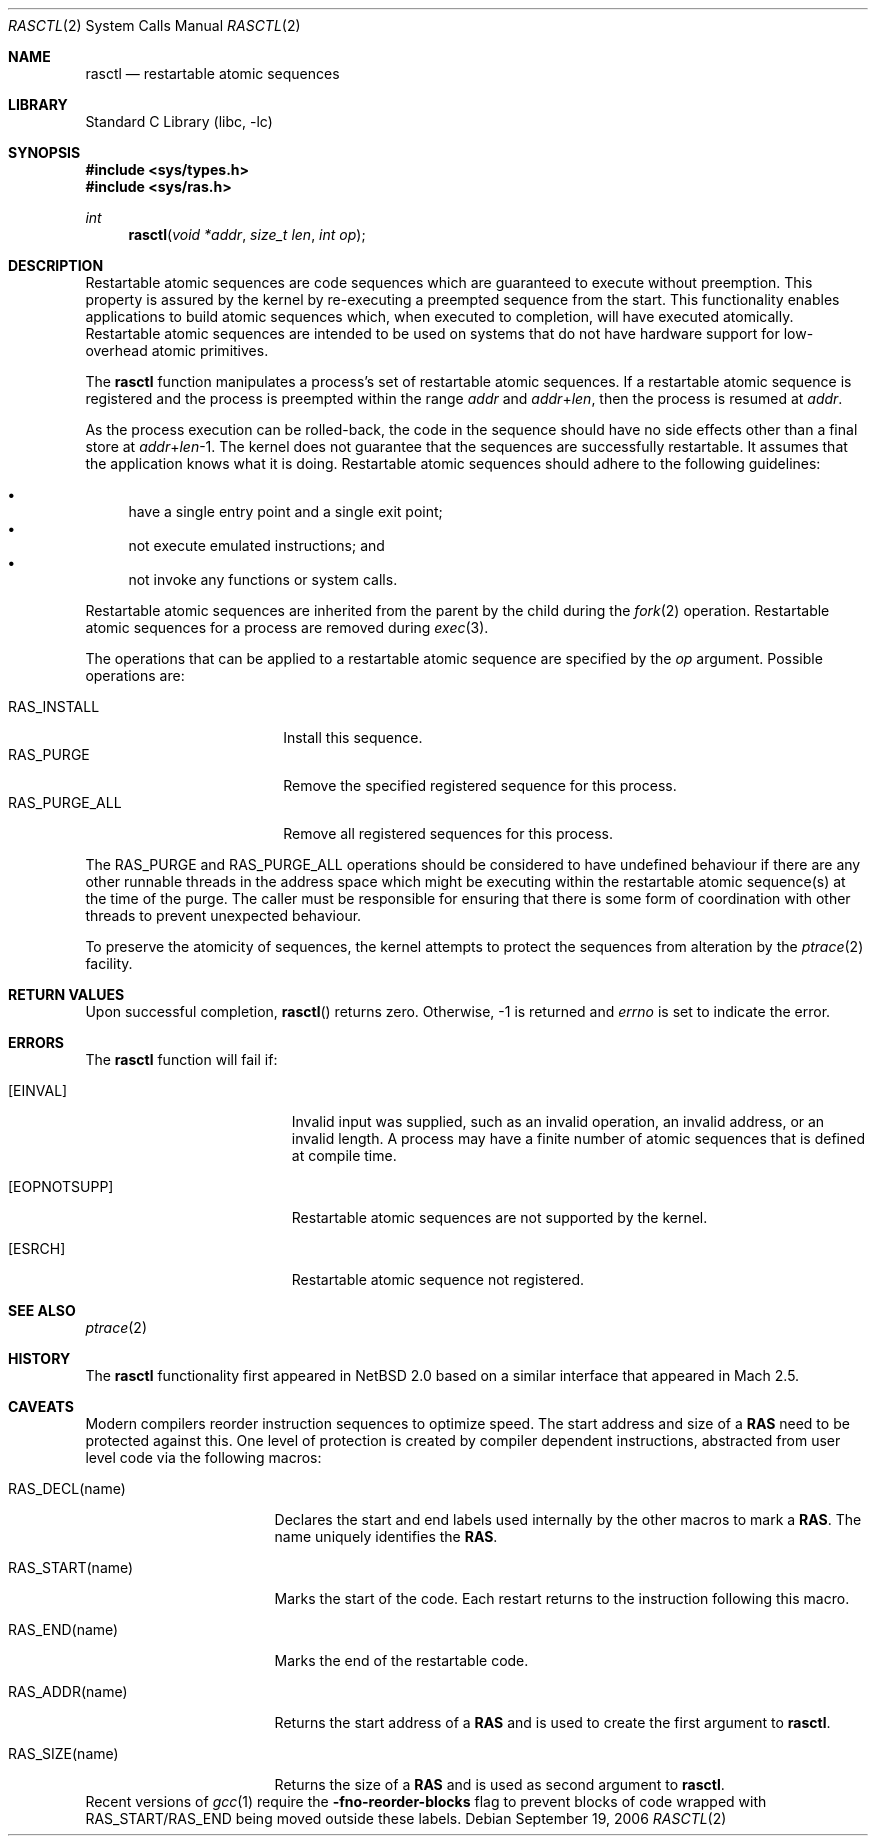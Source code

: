 .\"     $NetBSD: rasctl.2,v 1.12 2006/09/19 19:54:43 wiz Exp $
.\"
.\" Copyright (c) 2002 The NetBSD Foundation, Inc.
.\" All rights reserved.
.\"
.\" This code is derived from software contributed to The NetBSD Foundation
.\" by Gregory McGarry.
.\"
.\" Redistribution and use in source and binary forms, with or without
.\" modification, are permitted provided that the following conditions
.\" are met:
.\" 1. Redistributions of source code must retain the above copyright
.\"    notice, this list of conditions and the following disclaimer.
.\" 2. Redistributions in binary form must reproduce the above copyright
.\"    notice, this list of conditions and the following disclaimer in the
.\"    documentation and/or other materials provided with the distribution.
.\" 3. All advertising materials mentioning features or use of this software
.\"    must display the following acknowledgement:
.\"        This product includes software developed by the NetBSD
.\"        Foundation, Inc. and its contributors.
.\" 4. Neither the name of The NetBSD Foundation nor the names of its
.\"    contributors may be used to endorse or promote products derived
.\"    from this software without specific prior written permission.
.\"
.\" THIS SOFTWARE IS PROVIDED BY THE NETBSD FOUNDATION, INC. AND CONTRIBUTORS
.\" ``AS IS'' AND ANY EXPRESS OR IMPLIED WARRANTIES, INCLUDING, BUT NOT LIMITED
.\" TO, THE IMPLIED WARRANTIES OF MERCHANTABILITY AND FITNESS FOR A PARTICULAR
.\" PURPOSE ARE DISCLAIMED.  IN NO EVENT SHALL THE FOUNDATION OR CONTRIBUTORS
.\" BE LIABLE FOR ANY DIRECT, INDIRECT, INCIDENTAL, SPECIAL, EXEMPLARY, OR
.\" CONSEQUENTIAL DAMAGES (INCLUDING, BUT NOT LIMITED TO, PROCUREMENT OF
.\" SUBSTITUTE GOODS OR SERVICES; LOSS OF USE, DATA, OR PROFITS; OR BUSINESS
.\" INTERRUPTION) HOWEVER CAUSED AND ON ANY THEORY OF LIABILITY, WHETHER IN
.\" CONTRACT, STRICT LIABILITY, OR TORT (INCLUDING NEGLIGENCE OR OTHERWISE)
.\" ARISING IN ANY WAY OUT OF THE USE OF THIS SOFTWARE, EVEN IF ADVISED OF THE
.\" POSSIBILITY OF SUCH DAMAGE.
.\"
.Dd September 19, 2006
.Dt RASCTL 2
.Os
.Sh NAME
.Nm rasctl
.Nd restartable atomic sequences
.Sh LIBRARY
.Lb libc
.Sh SYNOPSIS
.In sys/types.h
.In sys/ras.h
.Ft int
.Fn rasctl "void *addr" "size_t len" "int op"
.Sh DESCRIPTION
Restartable atomic sequences are code sequences which are guaranteed
to execute without preemption.
This property is assured by the kernel
by re-executing a preempted sequence from the start.
This functionality enables applications to build atomic sequences which,
when executed to completion, will have executed atomically.
Restartable atomic sequences are intended to be used on systems that
do not have hardware support for low-overhead atomic primitives.
.Pp
The
.Nm
function manipulates a process's set of restartable atomic sequences.
If a restartable atomic sequence is registered and the process is
preempted within the range
.Fa addr
and
.Fa addr Ns + Ns Fa len ,
then the process is resumed at
.Fa addr .
.Pp
As the process execution can be rolled-back, the code in the sequence
should have no side effects other than a final store at
.Fa addr Ns + Ns Fa len Ns \-1 .
The kernel does not guarantee that the sequences are successfully
restartable.
It assumes that the application knows what it is doing.
Restartable atomic sequences should adhere to the following guidelines:
.Pp
.Bl -bullet -compact
.It
have a single entry point and a single exit point;
.It
not execute emulated instructions; and
.It
not invoke any functions or system calls.
.El
.Pp
Restartable atomic sequences are inherited from the parent by the
child during the
.Xr fork 2
operation.
Restartable atomic sequences for a process are removed during
.Xr exec 3 .
.Pp
The operations that can be applied to a restartable atomic sequence
are specified by the
.Fa op
argument.
Possible operations are:
.Pp
.Bl -tag -compact -width RAS_PURGE_ALLXXX
.It Dv RAS_INSTALL
Install this sequence.
.It Dv RAS_PURGE
Remove the specified registered sequence for this process.
.It Dv RAS_PURGE_ALL
Remove all registered sequences for this process.
.El
.Pp
The
.Dv RAS_PURGE
and
.Dv RAS_PURGE_ALL
operations should be considered to have
undefined behaviour if there are any other runnable threads in the
address space which might be executing within the restartable atomic
sequence(s) at the time of the purge.
The caller must be responsible for ensuring that there is some form of
coordination with other threads to prevent unexpected behaviour.
.Pp
To preserve the atomicity of sequences, the kernel attempts to protect
the sequences from alteration by the
.Xr ptrace 2
facility.
.Sh RETURN VALUES
Upon successful completion,
.Fn rasctl
returns zero.
Otherwise, \-1 is returned and
.Va errno
is set to indicate the error.
.Sh ERRORS
The
.Nm
function will fail if:
.Bl -tag -width Er
.It Bq Er EINVAL
Invalid input was supplied, such as an invalid operation, an invalid
address, or an invalid length.
A process may have a finite number of
atomic sequences that is defined at compile time.
.It Bq Er EOPNOTSUPP
Restartable atomic sequences are not supported by the kernel.
.It Bq Er ESRCH
Restartable atomic sequence not registered.
.El
.Sh SEE ALSO
.Xr ptrace 2
.\" .Xr lock 9
.Sh HISTORY
The
.Nm
functionality first appeared in
.Nx 2.0
based on a similar interface that appeared in Mach 2.5.
.Sh CAVEATS
Modern compilers reorder instruction sequences to optimize speed.
The start address and size of a
.Nm RAS
need to be protected against this.
One level of protection is created by compiler dependent instructions,
abstracted from user level code via the following macros:
.Bl -tag -width RAS_START(name)
.It Dv RAS_DECL(name)
Declares the start and end labels used internally by the
other macros to mark a
.Nm RAS .
The name uniquely identifies the
.Nm RAS .
.It Dv RAS_START(name)
Marks the start of the code.
Each restart returns to the instruction following this macro.
.It Dv RAS_END(name)
Marks the end of the restartable code.
.It Dv RAS_ADDR(name)
Returns the start address of a
.Nm RAS
and is used to create the first argument to
.Nm .
.It Dv RAS_SIZE(name)
Returns the size of a
.Nm RAS
and is used as second argument to
.Nm .
.El
Recent versions of
.Xr gcc 1
require the
.Fl fno-reorder-blocks
flag to prevent blocks of code wrapped with
.Dv RAS_START Ns / Ns Dv RAS_END
being moved outside these labels.
